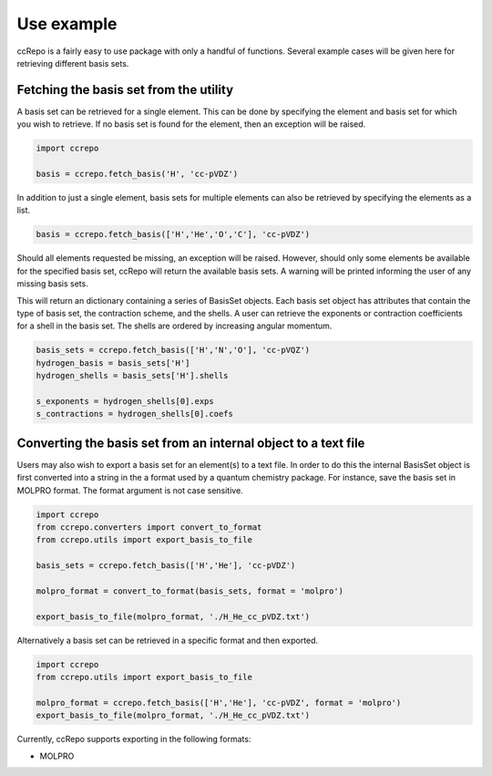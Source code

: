 .. tutorials file

.. _`sec:tutorials`:

=========
Use example
=========

ccRepo is a fairly easy to use package with only a handful of functions. Several example cases will be given here for retrieving different basis sets.

Fetching the basis set from the utility
----------------------------------------

A basis set can be retrieved for a single element. This can be done by specifying the element and basis set for which you wish to retrieve. If no basis set is found for the element, then an exception will be raised.

.. code-block:: python

	import ccrepo
	
	basis = ccrepo.fetch_basis('H', 'cc-pVDZ')

In addition to just a single element, basis sets for multiple elements can also be retrieved by specifying the elements as a list.

.. code-block:: python
	
	basis = ccrepo.fetch_basis(['H','He','O','C'], 'cc-pVDZ')
	
Should all elements requested be missing, an exception will be raised. However, should only some elements be available for the specified basis set, ccRepo will return the available basis sets. A warning will be printed informing the user of any missing basis sets.

This will return an dictionary containing a series of BasisSet objects. Each basis set object has attributes that contain the type of basis set, the contraction scheme, and the shells. A user can retrieve the exponents or contraction coefficients for a shell in the basis set. The shells are ordered by increasing angular momentum.

.. code-block:: python
	
	basis_sets = ccrepo.fetch_basis(['H','N','O'], 'cc-pVQZ')
	hydrogen_basis = basis_sets['H']
	hydrogen_shells = basis_sets['H'].shells
	
	s_exponents = hydrogen_shells[0].exps
	s_contractions = hydrogen_shells[0].coefs

Converting the basis set from an internal object to a text file
----------------------------------------------------------------

Users may also wish to export a basis set for an element(s) to a text file. In order to do this the internal BasisSet object is first converted into a string in the a format used by a quantum chemistry package. For instance, save the basis set in MOLPRO format. The format argument is not case sensitive.

.. code-block:: python
	
	import ccrepo
	from ccrepo.converters import convert_to_format
	from ccrepo.utils import export_basis_to_file
	
	basis_sets = ccrepo.fetch_basis(['H','He'], 'cc-pVDZ')
	
	molpro_format = convert_to_format(basis_sets, format = 'molpro')
	
	export_basis_to_file(molpro_format, './H_He_cc_pVDZ.txt')
	
Alternatively a basis set can be retrieved in a specific format and then exported.

.. code-block:: python
	
	import ccrepo
	from ccrepo.utils import export_basis_to_file
	
	molpro_format = ccrepo.fetch_basis(['H','He'], 'cc-pVDZ', format = 'molpro')
	export_basis_to_file(molpro_format, './H_He_cc_pVDZ.txt')

Currently, ccRepo supports exporting in the following formats:

* MOLPRO
